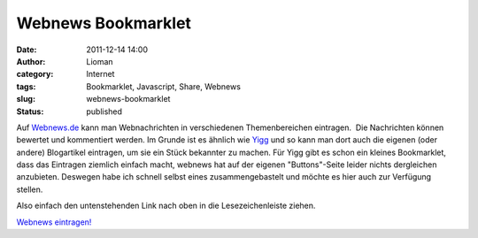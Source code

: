 Webnews Bookmarklet
###################
:date: 2011-12-14 14:00
:author: Lioman
:category: Internet
:tags: Bookmarklet, Javascript, Share, Webnews
:slug: webnews-bookmarklet
:status: published

Auf `Webnews.de <http://www.webnews.de/>`__ kann man Webnachrichten in
verschiedenen Themenbereichen eintragen.  Die Nachrichten können
bewertet und kommentiert werden. Im Grunde ist es ähnlich wie
`Yigg <http://yigg.de/>`__ und so kann man dort auch die eigenen (oder
andere) Blogartikel eintragen, um sie ein Stück bekannter zu machen. Für
Yigg gibt es schon ein kleines Bookmarklet, dass das Eintragen ziemlich
einfach macht, webnews hat auf der eigenen "Buttons"-Seite leider nichts
dergleichen anzubieten. Deswegen habe ich schnell selbst eines
zusammengebastelt und möchte es hier auch zur Verfügung stellen.

Also einfach den untenstehenden Link nach oben in die Lesezeichenleiste
ziehen.

`Webnews
eintragen! <javascript:(function()%7B%20window.open('http://www.webnews.de/einstellen?url='+encodeURIComponent(location.href));%20%7D)();>`__
